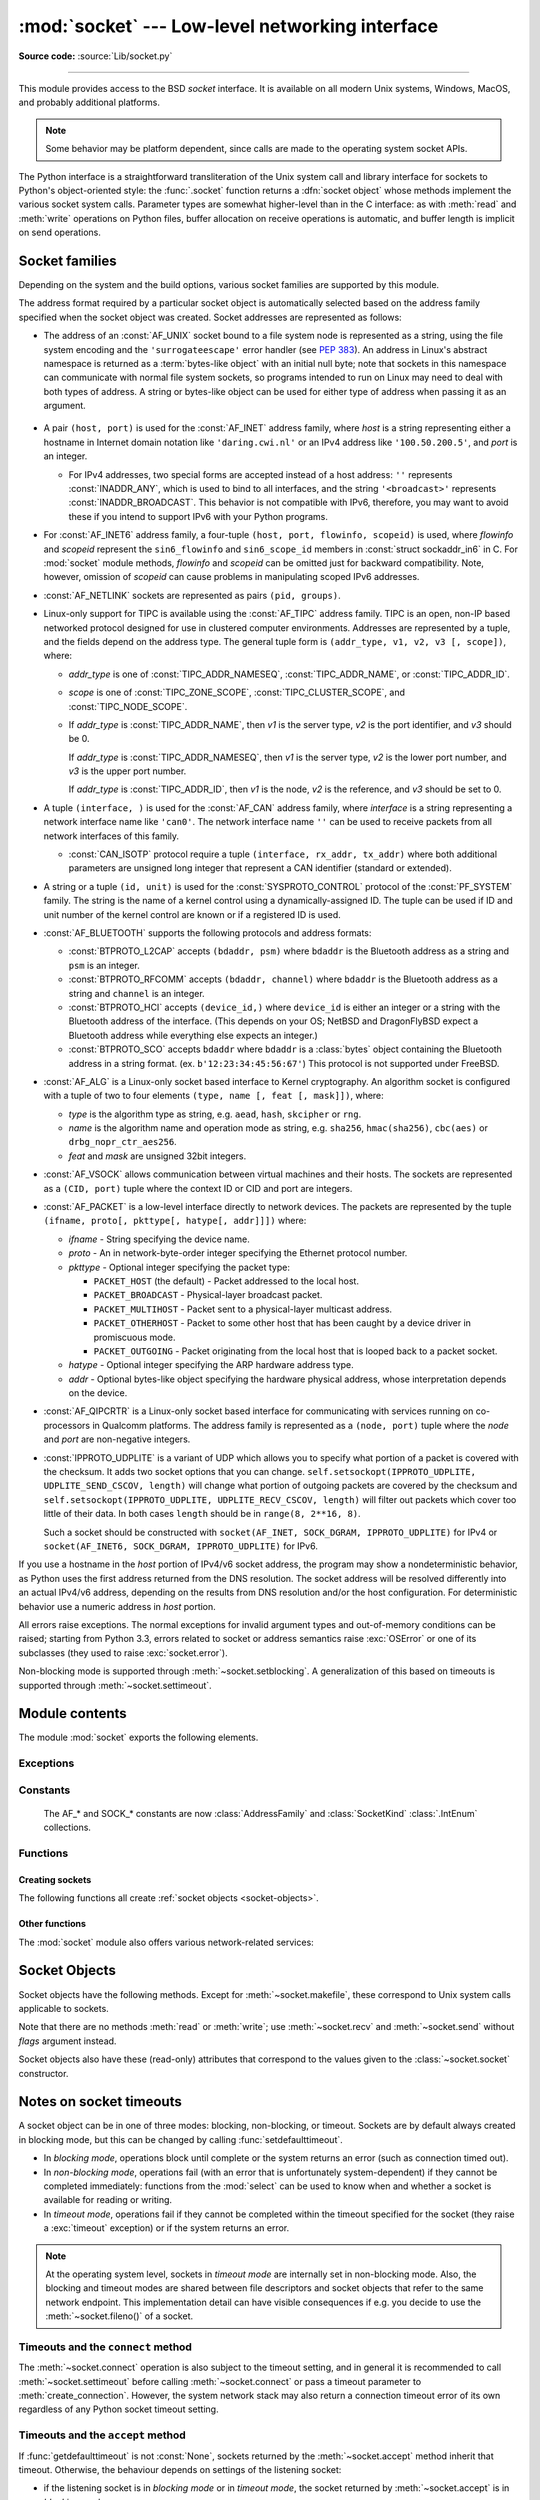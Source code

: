 :mod:`socket` --- Low-level networking interface
================================================

.. module:: socket
   :synopsis: Low-level networking interface.

**Source code:** :source:`Lib/socket.py`

--------------

This module provides access to the BSD *socket* interface. It is available on
all modern Unix systems, Windows, MacOS, and probably additional platforms.

.. note::

   Some behavior may be platform dependent, since calls are made to the operating
   system socket APIs.

.. index:: object: socket

The Python interface is a straightforward transliteration of the Unix system
call and library interface for sockets to Python's object-oriented style: the
:func:`.socket` function returns a :dfn:`socket object` whose methods implement
the various socket system calls.  Parameter types are somewhat higher-level than
in the C interface: as with :meth:`read` and :meth:`write` operations on Python
files, buffer allocation on receive operations is automatic, and buffer length
is implicit on send operations.


.. seealso::

   Module :mod:`socketserver`
      Classes that simplify writing network servers.

   Module :mod:`ssl`
      A TLS/SSL wrapper for socket objects.


Socket families
---------------

Depending on the system and the build options, various socket families
are supported by this module.

The address format required by a particular socket object is automatically
selected based on the address family specified when the socket object was
created.  Socket addresses are represented as follows:

- The address of an :const:`AF_UNIX` socket bound to a file system node
  is represented as a string, using the file system encoding and the
  ``'surrogateescape'`` error handler (see :pep:`383`).  An address in
  Linux's abstract namespace is returned as a :term:`bytes-like object` with
  an initial null byte; note that sockets in this namespace can
  communicate with normal file system sockets, so programs intended to
  run on Linux may need to deal with both types of address.  A string or
  bytes-like object can be used for either type of address when
  passing it as an argument.

   .. versionchanged:: 3.3
      Previously, :const:`AF_UNIX` socket paths were assumed to use UTF-8
      encoding.

   .. versionchanged:: 3.5
      Writable :term:`bytes-like object` is now accepted.

.. _host_port:

- A pair ``(host, port)`` is used for the :const:`AF_INET` address family,
  where *host* is a string representing either a hostname in Internet domain
  notation like ``'daring.cwi.nl'`` or an IPv4 address like ``'100.50.200.5'``,
  and *port* is an integer.

  - For IPv4 addresses, two special forms are accepted instead of a host
    address: ``''`` represents :const:`INADDR_ANY`, which is used to bind to all
    interfaces, and the string ``'<broadcast>'`` represents
    :const:`INADDR_BROADCAST`.  This behavior is not compatible with IPv6,
    therefore, you may want to avoid these if you intend to support IPv6 with your
    Python programs.

- For :const:`AF_INET6` address family, a four-tuple ``(host, port, flowinfo,
  scopeid)`` is used, where *flowinfo* and *scopeid* represent the ``sin6_flowinfo``
  and ``sin6_scope_id`` members in :const:`struct sockaddr_in6` in C.  For
  :mod:`socket` module methods, *flowinfo* and *scopeid* can be omitted just for
  backward compatibility.  Note, however, omission of *scopeid* can cause problems
  in manipulating scoped IPv6 addresses.

  .. versionchanged:: 3.7
     For multicast addresses (with *scopeid* meaningful) *address* may not contain
     ``%scope`` (or ``zone id``) part. This information is superfluous and may
     be safely omitted (recommended).

- :const:`AF_NETLINK` sockets are represented as pairs ``(pid, groups)``.

- Linux-only support for TIPC is available using the :const:`AF_TIPC`
  address family.  TIPC is an open, non-IP based networked protocol designed
  for use in clustered computer environments.  Addresses are represented by a
  tuple, and the fields depend on the address type. The general tuple form is
  ``(addr_type, v1, v2, v3 [, scope])``, where:

  - *addr_type* is one of :const:`TIPC_ADDR_NAMESEQ`, :const:`TIPC_ADDR_NAME`,
    or :const:`TIPC_ADDR_ID`.
  - *scope* is one of :const:`TIPC_ZONE_SCOPE`, :const:`TIPC_CLUSTER_SCOPE`, and
    :const:`TIPC_NODE_SCOPE`.
  - If *addr_type* is :const:`TIPC_ADDR_NAME`, then *v1* is the server type, *v2* is
    the port identifier, and *v3* should be 0.

    If *addr_type* is :const:`TIPC_ADDR_NAMESEQ`, then *v1* is the server type, *v2*
    is the lower port number, and *v3* is the upper port number.

    If *addr_type* is :const:`TIPC_ADDR_ID`, then *v1* is the node, *v2* is the
    reference, and *v3* should be set to 0.

- A tuple ``(interface, )`` is used for the :const:`AF_CAN` address family,
  where *interface* is a string representing a network interface name like
  ``'can0'``. The network interface name ``''`` can be used to receive packets
  from all network interfaces of this family.

  - :const:`CAN_ISOTP` protocol require a tuple ``(interface, rx_addr, tx_addr)``
    where both additional parameters are unsigned long integer that represent a
    CAN identifier (standard or extended).

- A string or a tuple ``(id, unit)`` is used for the :const:`SYSPROTO_CONTROL`
  protocol of the :const:`PF_SYSTEM` family. The string is the name of a
  kernel control using a dynamically-assigned ID. The tuple can be used if ID
  and unit number of the kernel control are known or if a registered ID is
  used.

  .. versionadded:: 3.3

- :const:`AF_BLUETOOTH` supports the following protocols and address
  formats:

  - :const:`BTPROTO_L2CAP` accepts ``(bdaddr, psm)`` where ``bdaddr`` is
    the Bluetooth address as a string and ``psm`` is an integer.

  - :const:`BTPROTO_RFCOMM` accepts ``(bdaddr, channel)`` where ``bdaddr``
    is the Bluetooth address as a string and ``channel`` is an integer.

  - :const:`BTPROTO_HCI` accepts ``(device_id,)`` where ``device_id`` is
    either an integer or a string with the Bluetooth address of the
    interface. (This depends on your OS; NetBSD and DragonFlyBSD expect
    a Bluetooth address while everything else expects an integer.)

    .. versionchanged:: 3.2
       NetBSD and DragonFlyBSD support added.

  - :const:`BTPROTO_SCO` accepts ``bdaddr`` where ``bdaddr`` is a
    :class:`bytes` object containing the Bluetooth address in a
    string format. (ex. ``b'12:23:34:45:56:67'``) This protocol is not
    supported under FreeBSD.

- :const:`AF_ALG` is a Linux-only socket based interface to Kernel
  cryptography. An algorithm socket is configured with a tuple of two to four
  elements ``(type, name [, feat [, mask]])``, where:

  - *type* is the algorithm type as string, e.g. ``aead``, ``hash``,
    ``skcipher`` or ``rng``.

  - *name* is the algorithm name and operation mode as string, e.g.
    ``sha256``, ``hmac(sha256)``, ``cbc(aes)`` or ``drbg_nopr_ctr_aes256``.

  - *feat* and *mask* are unsigned 32bit integers.

  .. availability:: Linux 2.6.38, some algorithm types require more recent Kernels.

  .. versionadded:: 3.6

- :const:`AF_VSOCK` allows communication between virtual machines and
  their hosts. The sockets are represented as a ``(CID, port)`` tuple
  where the context ID or CID and port are integers.

  .. availability:: Linux >= 4.8 QEMU >= 2.8 ESX >= 4.0 ESX Workstation >= 6.5.

  .. versionadded:: 3.7

- :const:`AF_PACKET` is a low-level interface directly to network devices.
  The packets are represented by the tuple
  ``(ifname, proto[, pkttype[, hatype[, addr]]])`` where:

  - *ifname* - String specifying the device name.
  - *proto* - An in network-byte-order integer specifying the Ethernet
    protocol number.
  - *pkttype* - Optional integer specifying the packet type:

    - ``PACKET_HOST`` (the default) - Packet addressed to the local host.
    - ``PACKET_BROADCAST`` - Physical-layer broadcast packet.
    - ``PACKET_MULTIHOST`` - Packet sent to a physical-layer multicast address.
    - ``PACKET_OTHERHOST`` - Packet to some other host that has been caught by
      a device driver in promiscuous mode.
    - ``PACKET_OUTGOING`` - Packet originating from the local host that is
      looped back to a packet socket.
  - *hatype* - Optional integer specifying the ARP hardware address type.
  - *addr* - Optional bytes-like object specifying the hardware physical
    address, whose interpretation depends on the device.

- :const:`AF_QIPCRTR` is a Linux-only socket based interface for communicating
  with services running on co-processors in Qualcomm platforms. The address
  family is represented as a ``(node, port)`` tuple where the *node* and *port*
  are non-negative integers.

  .. versionadded:: 3.8

- :const:`IPPROTO_UDPLITE` is a variant of UDP which allows you to specify
  what portion of a packet is covered with the checksum. It adds two socket
  options that you can change.
  ``self.setsockopt(IPPROTO_UDPLITE, UDPLITE_SEND_CSCOV, length)`` will
  change what portion of outgoing packets are covered by the checksum and
  ``self.setsockopt(IPPROTO_UDPLITE, UDPLITE_RECV_CSCOV, length)`` will
  filter out packets which cover too little of their data. In both cases
  ``length`` should be in ``range(8, 2**16, 8)``.

  Such a socket should be constructed with
  ``socket(AF_INET, SOCK_DGRAM, IPPROTO_UDPLITE)`` for IPv4 or
  ``socket(AF_INET6, SOCK_DGRAM, IPPROTO_UDPLITE)`` for IPv6.

  .. availability:: Linux >= 2.6.20, FreeBSD >= 10.1-RELEASE

  .. versionadded:: 3.9

If you use a hostname in the *host* portion of IPv4/v6 socket address, the
program may show a nondeterministic behavior, as Python uses the first address
returned from the DNS resolution.  The socket address will be resolved
differently into an actual IPv4/v6 address, depending on the results from DNS
resolution and/or the host configuration.  For deterministic behavior use a
numeric address in *host* portion.

All errors raise exceptions.  The normal exceptions for invalid argument types
and out-of-memory conditions can be raised; starting from Python 3.3, errors
related to socket or address semantics raise :exc:`OSError` or one of its
subclasses (they used to raise :exc:`socket.error`).

Non-blocking mode is supported through :meth:`~socket.setblocking`.  A
generalization of this based on timeouts is supported through
:meth:`~socket.settimeout`.


Module contents
---------------

The module :mod:`socket` exports the following elements.


Exceptions
^^^^^^^^^^

.. exception:: error

   A deprecated alias of :exc:`OSError`.

   .. versionchanged:: 3.3
      Following :pep:`3151`, this class was made an alias of :exc:`OSError`.


.. exception:: herror

   A subclass of :exc:`OSError`, this exception is raised for
   address-related errors, i.e. for functions that use *h_errno* in the POSIX
   C API, including :func:`gethostbyname_ex` and :func:`gethostbyaddr`.
   The accompanying value is a pair ``(h_errno, string)`` representing an
   error returned by a library call.  *h_errno* is a numeric value, while
   *string* represents the description of *h_errno*, as returned by the
   :c:func:`hstrerror` C function.

   .. versionchanged:: 3.3
      This class was made a subclass of :exc:`OSError`.

.. exception:: gaierror

   A subclass of :exc:`OSError`, this exception is raised for
   address-related errors by :func:`getaddrinfo` and :func:`getnameinfo`.
   The accompanying value is a pair ``(error, string)`` representing an error
   returned by a library call.  *string* represents the description of
   *error*, as returned by the :c:func:`gai_strerror` C function.  The
   numeric *error* value will match one of the :const:`EAI_\*` constants
   defined in this module.

   .. versionchanged:: 3.3
      This class was made a subclass of :exc:`OSError`.

.. exception:: timeout

   A subclass of :exc:`OSError`, this exception is raised when a timeout
   occurs on a socket which has had timeouts enabled via a prior call to
   :meth:`~socket.settimeout` (or implicitly through
   :func:`~socket.setdefaulttimeout`).  The accompanying value is a string
   whose value is currently always "timed out".

   .. versionchanged:: 3.3
      This class was made a subclass of :exc:`OSError`.


Constants
^^^^^^^^^

   The AF_* and SOCK_* constants are now :class:`AddressFamily` and
   :class:`SocketKind` :class:`.IntEnum` collections.

   .. versionadded:: 3.4

.. data:: AF_UNIX
          AF_INET
          AF_INET6

   These constants represent the address (and protocol) families, used for the
   first argument to :func:`.socket`.  If the :const:`AF_UNIX` constant is not
   defined then this protocol is unsupported.  More constants may be available
   depending on the system.


.. data:: SOCK_STREAM
          SOCK_DGRAM
          SOCK_RAW
          SOCK_RDM
          SOCK_SEQPACKET

   These constants represent the socket types, used for the second argument to
   :func:`.socket`.  More constants may be available depending on the system.
   (Only :const:`SOCK_STREAM` and :const:`SOCK_DGRAM` appear to be generally
   useful.)

.. data:: SOCK_CLOEXEC
          SOCK_NONBLOCK

   These two constants, if defined, can be combined with the socket types and
   allow you to set some flags atomically (thus avoiding possible race
   conditions and the need for separate calls).

   .. seealso::

      `Secure File Descriptor Handling <http://udrepper.livejournal.com/20407.html>`_
      for a more thorough explanation.

   .. availability:: Linux >= 2.6.27.

   .. versionadded:: 3.2

.. data:: SO_*
          SOMAXCONN
          MSG_*
          SOL_*
          SCM_*
          IPPROTO_*
          IPPORT_*
          INADDR_*
          IP_*
          IPV6_*
          EAI_*
          AI_*
          NI_*
          TCP_*

   Many constants of these forms, documented in the Unix documentation on sockets
   and/or the IP protocol, are also defined in the socket module. They are
   generally used in arguments to the :meth:`setsockopt` and :meth:`getsockopt`
   methods of socket objects.  In most cases, only those symbols that are defined
   in the Unix header files are defined; for a few symbols, default values are
   provided.

   .. versionchanged:: 3.6
      ``SO_DOMAIN``, ``SO_PROTOCOL``, ``SO_PEERSEC``, ``SO_PASSSEC``,
      ``TCP_USER_TIMEOUT``, ``TCP_CONGESTION`` were added.

   .. versionchanged:: 3.6.5
      On Windows, ``TCP_FASTOPEN``, ``TCP_KEEPCNT`` appear if run-time Windows
      supports.

   .. versionchanged:: 3.7
      ``TCP_NOTSENT_LOWAT`` was added.

      On Windows, ``TCP_KEEPIDLE``, ``TCP_KEEPINTVL`` appear if run-time Windows
      supports.

.. data:: AF_CAN
          PF_CAN
          SOL_CAN_*
          CAN_*

   Many constants of these forms, documented in the Linux documentation, are
   also defined in the socket module.

   .. availability:: Linux >= 2.6.25.

   .. versionadded:: 3.3

.. data:: CAN_BCM
          CAN_BCM_*

   CAN_BCM, in the CAN protocol family, is the broadcast manager (BCM) protocol.
   Broadcast manager constants, documented in the Linux documentation, are also
   defined in the socket module.

   .. availability:: Linux >= 2.6.25.

   .. note::
      The :data:`CAN_BCM_CAN_FD_FRAME` flag is only available on Linux >= 4.8.

   .. versionadded:: 3.4

.. data:: CAN_RAW_FD_FRAMES

   Enables CAN FD support in a CAN_RAW socket. This is disabled by default.
   This allows your application to send both CAN and CAN FD frames; however,
   you must accept both CAN and CAN FD frames when reading from the socket.

   This constant is documented in the Linux documentation.

   .. availability:: Linux >= 3.6.

   .. versionadded:: 3.5

.. data:: CAN_ISOTP

   CAN_ISOTP, in the CAN protocol family, is the ISO-TP (ISO 15765-2) protocol.
   ISO-TP constants, documented in the Linux documentation.

   .. availability:: Linux >= 2.6.25.

   .. versionadded:: 3.7


.. data:: AF_PACKET
          PF_PACKET
          PACKET_*

   Many constants of these forms, documented in the Linux documentation, are
   also defined in the socket module.

   .. availability:: Linux >= 2.2.


.. data:: AF_RDS
          PF_RDS
          SOL_RDS
          RDS_*

   Many constants of these forms, documented in the Linux documentation, are
   also defined in the socket module.

   .. availability:: Linux >= 2.6.30.

   .. versionadded:: 3.3


.. data:: SIO_RCVALL
          SIO_KEEPALIVE_VALS
          SIO_LOOPBACK_FAST_PATH
          RCVALL_*

   Constants for Windows' WSAIoctl(). The constants are used as arguments to the
   :meth:`~socket.socket.ioctl` method of socket objects.

   .. versionchanged:: 3.6
      ``SIO_LOOPBACK_FAST_PATH`` was added.


.. data:: TIPC_*

   TIPC related constants, matching the ones exported by the C socket API. See
   the TIPC documentation for more information.

.. data:: AF_ALG
          SOL_ALG
          ALG_*

   Constants for Linux Kernel cryptography.

   .. availability:: Linux >= 2.6.38.

   .. versionadded:: 3.6


.. data:: AF_VSOCK
          IOCTL_VM_SOCKETS_GET_LOCAL_CID
          VMADDR*
          SO_VM*

   Constants for Linux host/guest communication.

   .. availability:: Linux >= 4.8.

   .. versionadded:: 3.7

.. data:: AF_LINK

  .. availability:: BSD, OSX.

  .. versionadded:: 3.4

.. data:: has_ipv6

   This constant contains a boolean value which indicates if IPv6 is supported on
   this platform.

.. data:: BDADDR_ANY
          BDADDR_LOCAL

   These are string constants containing Bluetooth addresses with special
   meanings. For example, :const:`BDADDR_ANY` can be used to indicate
   any address when specifying the binding socket with
   :const:`BTPROTO_RFCOMM`.

.. data:: HCI_FILTER
          HCI_TIME_STAMP
          HCI_DATA_DIR

   For use with :const:`BTPROTO_HCI`. :const:`HCI_FILTER` is not
   available for NetBSD or DragonFlyBSD. :const:`HCI_TIME_STAMP` and
   :const:`HCI_DATA_DIR` are not available for FreeBSD, NetBSD, or
   DragonFlyBSD.

.. data:: AF_QIPCRTR

   Constant for Qualcomm's IPC router protocol, used to communicate with
   service providing remote processors.

   .. availability:: Linux >= 4.7.

Functions
^^^^^^^^^

Creating sockets
''''''''''''''''

The following functions all create :ref:`socket objects <socket-objects>`.


.. function:: socket(family=AF_INET, type=SOCK_STREAM, proto=0, fileno=None)

   Create a new socket using the given address family, socket type and protocol
   number.  The address family should be :const:`AF_INET` (the default),
   :const:`AF_INET6`, :const:`AF_UNIX`, :const:`AF_CAN`, :const:`AF_PACKET`,
   or :const:`AF_RDS`. The socket type should be :const:`SOCK_STREAM` (the
   default), :const:`SOCK_DGRAM`, :const:`SOCK_RAW` or perhaps one of the other
   ``SOCK_`` constants. The protocol number is usually zero and may be omitted
   or in the case where the address family is :const:`AF_CAN` the protocol
   should be one of :const:`CAN_RAW`, :const:`CAN_BCM` or :const:`CAN_ISOTP`.

   If *fileno* is specified, the values for *family*, *type*, and *proto* are
   auto-detected from the specified file descriptor.  Auto-detection can be
   overruled by calling the function with explicit *family*, *type*, or *proto*
   arguments.  This only affects how Python represents e.g. the return value
   of :meth:`socket.getpeername` but not the actual OS resource.  Unlike
   :func:`socket.fromfd`, *fileno* will return the same socket and not a
   duplicate. This may help close a detached socket using
   :meth:`socket.close()`.

   The newly created socket is :ref:`non-inheritable <fd_inheritance>`.

   .. audit-event:: socket.__new__ self,family,type,protocol socket.socket

   .. versionchanged:: 3.3
      The AF_CAN family was added.
      The AF_RDS family was added.

   .. versionchanged:: 3.4
       The CAN_BCM protocol was added.

   .. versionchanged:: 3.4
      The returned socket is now non-inheritable.

   .. versionchanged:: 3.7
       The CAN_ISOTP protocol was added.

   .. versionchanged:: 3.7
      When :const:`SOCK_NONBLOCK` or :const:`SOCK_CLOEXEC`
      bit flags are applied to *type* they are cleared, and
      :attr:`socket.type` will not reflect them.  They are still passed
      to the underlying system `socket()` call.  Therefore::

          sock = socket.socket(
              socket.AF_INET,
              socket.SOCK_STREAM | socket.SOCK_NONBLOCK)

      will still create a non-blocking socket on OSes that support
      ``SOCK_NONBLOCK``, but ``sock.type`` will be set to
      ``socket.SOCK_STREAM``.

.. function:: socketpair([family[, type[, proto]]])

   Build a pair of connected socket objects using the given address family, socket
   type, and protocol number.  Address family, socket type, and protocol number are
   as for the :func:`.socket` function above. The default family is :const:`AF_UNIX`
   if defined on the platform; otherwise, the default is :const:`AF_INET`.

   The newly created sockets are :ref:`non-inheritable <fd_inheritance>`.

   .. versionchanged:: 3.2
      The returned socket objects now support the whole socket API, rather
      than a subset.

   .. versionchanged:: 3.4
      The returned sockets are now non-inheritable.

   .. versionchanged:: 3.5
      Windows support added.


.. function:: create_connection(address[, timeout[, source_address]])

   Connect to a TCP service listening on the Internet *address* (a 2-tuple
   ``(host, port)``), and return the socket object.  This is a higher-level
   function than :meth:`socket.connect`: if *host* is a non-numeric hostname,
   it will try to resolve it for both :data:`AF_INET` and :data:`AF_INET6`,
   and then try to connect to all possible addresses in turn until a
   connection succeeds.  This makes it easy to write clients that are
   compatible to both IPv4 and IPv6.

   Passing the optional *timeout* parameter will set the timeout on the
   socket instance before attempting to connect.  If no *timeout* is
   supplied, the global default timeout setting returned by
   :func:`getdefaulttimeout` is used.

   If supplied, *source_address* must be a 2-tuple ``(host, port)`` for the
   socket to bind to as its source address before connecting.  If host or port
   are '' or 0 respectively the OS default behavior will be used.

   .. versionchanged:: 3.2
      *source_address* was added.

.. function:: create_server(address, *, family=AF_INET, backlog=None, reuse_port=False, dualstack_ipv6=False)

   Convenience function which creates a TCP socket bound to *address* (a 2-tuple
   ``(host, port)``) and return the socket object.

   *family* should be either :data:`AF_INET` or :data:`AF_INET6`.
   *backlog* is the queue size passed to :meth:`socket.listen`; when ``0``
   a default reasonable value is chosen.
   *reuse_port* dictates whether to set the :data:`SO_REUSEPORT` socket option.

   If *dualstack_ipv6* is true and the platform supports it the socket will
   be able to accept both IPv4 and IPv6 connections, else it will raise
   :exc:`ValueError`. Most POSIX platforms and Windows are supposed to support
   this functionality.
   When this functionality is enabled the address returned by
   :meth:`socket.getpeername` when an IPv4 connection occurs will be an IPv6
   address represented as an IPv4-mapped IPv6 address.
   If *dualstack_ipv6* is false it will explicitly disable this functionality
   on platforms that enable it by default (e.g. Linux).
   This parameter can be used in conjunction with :func:`has_dualstack_ipv6`:

   ::

     import socket

     addr = ("", 8080)  # all interfaces, port 8080
     if socket.has_dualstack_ipv6():
         s = socket.create_server(addr, family=socket.AF_INET6, dualstack_ipv6=True)
     else:
         s = socket.create_server(addr)

   .. note::
    On POSIX platforms the :data:`SO_REUSEADDR` socket option is set in order to
    immediately reuse previous sockets which were bound on the same *address*
    and remained in TIME_WAIT state.

   .. versionadded:: 3.8

.. function:: has_dualstack_ipv6()

   Return ``True`` if the platform supports creating a TCP socket which can
   handle both IPv4 and IPv6 connections.

   .. versionadded:: 3.8

.. function:: fromfd(fd, family, type, proto=0)

   Duplicate the file descriptor *fd* (an integer as returned by a file object's
   :meth:`fileno` method) and build a socket object from the result.  Address
   family, socket type and protocol number are as for the :func:`.socket` function
   above. The file descriptor should refer to a socket, but this is not checked ---
   subsequent operations on the object may fail if the file descriptor is invalid.
   This function is rarely needed, but can be used to get or set socket options on
   a socket passed to a program as standard input or output (such as a server
   started by the Unix inet daemon).  The socket is assumed to be in blocking mode.

   The newly created socket is :ref:`non-inheritable <fd_inheritance>`.

   .. versionchanged:: 3.4
      The returned socket is now non-inheritable.


.. function:: fromshare(data)

   Instantiate a socket from data obtained from the :meth:`socket.share`
   method.  The socket is assumed to be in blocking mode.

   .. availability:: Windows.

   .. versionadded:: 3.3


.. data:: SocketType

   This is a Python type object that represents the socket object type. It is the
   same as ``type(socket(...))``.


Other functions
'''''''''''''''

The :mod:`socket` module also offers various network-related services:


.. function:: close(fd)

   Close a socket file descriptor. This is like :func:`os.close`, but for
   sockets. On some platforms (most noticeable Windows) :func:`os.close`
   does not work for socket file descriptors.

   .. versionadded:: 3.7

.. function:: getaddrinfo(host, port, family=0, type=0, proto=0, flags=0)

   Translate the *host*/*port* argument into a sequence of 5-tuples that contain
   all the necessary arguments for creating a socket connected to that service.
   *host* is a domain name, a string representation of an IPv4/v6 address
   or ``None``. *port* is a string service name such as ``'http'``, a numeric
   port number or ``None``.  By passing ``None`` as the value of *host*
   and *port*, you can pass ``NULL`` to the underlying C API.

   The *family*, *type* and *proto* arguments can be optionally specified
   in order to narrow the list of addresses returned.  Passing zero as a
   value for each of these arguments selects the full range of results.
   The *flags* argument can be one or several of the ``AI_*`` constants,
   and will influence how results are computed and returned.
   For example, :const:`AI_NUMERICHOST` will disable domain name resolution
   and will raise an error if *host* is a domain name.

   The function returns a list of 5-tuples with the following structure:

   ``(family, type, proto, canonname, sockaddr)``

   In these tuples, *family*, *type*, *proto* are all integers and are
   meant to be passed to the :func:`.socket` function.  *canonname* will be
   a string representing the canonical name of the *host* if
   :const:`AI_CANONNAME` is part of the *flags* argument; else *canonname*
   will be empty.  *sockaddr* is a tuple describing a socket address, whose
   format depends on the returned *family* (a ``(address, port)`` 2-tuple for
   :const:`AF_INET`, a ``(address, port, flow info, scope id)`` 4-tuple for
   :const:`AF_INET6`), and is meant to be passed to the :meth:`socket.connect`
   method.

   .. audit-event:: socket.getaddrinfo host,port,family,type,protocol socket.getaddrinfo

   The following example fetches address information for a hypothetical TCP
   connection to ``example.org`` on port 80 (results may differ on your
   system if IPv6 isn't enabled)::

      >>> socket.getaddrinfo("example.org", 80, proto=socket.IPPROTO_TCP)
      [(<AddressFamily.AF_INET6: 10>, <SocketType.SOCK_STREAM: 1>,
       6, '', ('2606:2800:220:1:248:1893:25c8:1946', 80, 0, 0)),
       (<AddressFamily.AF_INET: 2>, <SocketType.SOCK_STREAM: 1>,
       6, '', ('93.184.216.34', 80))]

   .. versionchanged:: 3.2
      parameters can now be passed using keyword arguments.

   .. versionchanged:: 3.7
      for IPv6 multicast addresses, string representing an address will not
      contain ``%scope`` part.

.. function:: getfqdn([name])

   Return a fully qualified domain name for *name*. If *name* is omitted or empty,
   it is interpreted as the local host.  To find the fully qualified name, the
   hostname returned by :func:`gethostbyaddr` is checked, followed by aliases for the
   host, if available.  The first name which includes a period is selected.  In
   case no fully qualified domain name is available, the hostname as returned by
   :func:`gethostname` is returned.


.. function:: gethostbyname(hostname)

   Translate a host name to IPv4 address format.  The IPv4 address is returned as a
   string, such as  ``'100.50.200.5'``.  If the host name is an IPv4 address itself
   it is returned unchanged.  See :func:`gethostbyname_ex` for a more complete
   interface. :func:`gethostbyname` does not support IPv6 name resolution, and
   :func:`getaddrinfo` should be used instead for IPv4/v6 dual stack support.

   .. audit-event:: socket.gethostbyname hostname socket.gethostbyname


.. function:: gethostbyname_ex(hostname)

   Translate a host name to IPv4 address format, extended interface. Return a
   triple ``(hostname, aliaslist, ipaddrlist)`` where *hostname* is the primary
   host name responding to the given *ip_address*, *aliaslist* is a (possibly
   empty) list of alternative host names for the same address, and *ipaddrlist* is
   a list of IPv4 addresses for the same interface on the same host (often but not
   always a single address). :func:`gethostbyname_ex` does not support IPv6 name
   resolution, and :func:`getaddrinfo` should be used instead for IPv4/v6 dual
   stack support.

   .. audit-event:: socket.gethostbyname hostname socket.gethostbyname_ex


.. function:: gethostname()

   Return a string containing the hostname of the machine where  the Python
   interpreter is currently executing.

   .. audit-event:: socket.gethostname "" socket.gethostname

   Note: :func:`gethostname` doesn't always return the fully qualified domain
   name; use :func:`getfqdn` for that.


.. function:: gethostbyaddr(ip_address)

   Return a triple ``(hostname, aliaslist, ipaddrlist)`` where *hostname* is the
   primary host name responding to the given *ip_address*, *aliaslist* is a
   (possibly empty) list of alternative host names for the same address, and
   *ipaddrlist* is a list of IPv4/v6 addresses for the same interface on the same
   host (most likely containing only a single address). To find the fully qualified
   domain name, use the function :func:`getfqdn`. :func:`gethostbyaddr` supports
   both IPv4 and IPv6.

   .. audit-event:: socket.gethostbyaddr ip_address socket.gethostbyaddr


.. function:: getnameinfo(sockaddr, flags)

   Translate a socket address *sockaddr* into a 2-tuple ``(host, port)``. Depending
   on the settings of *flags*, the result can contain a fully-qualified domain name
   or numeric address representation in *host*.  Similarly, *port* can contain a
   string port name or a numeric port number.

   For IPv6 addresses, ``%scope`` is appended to the host part if *sockaddr*
   contains meaningful *scopeid*. Usually this happens for multicast addresses.

   For more information about *flags* you can consult :manpage:`getnameinfo(3)`.

   .. audit-event:: socket.getnameinfo sockaddr socket.getnameinfo

.. function:: getprotobyname(protocolname)

   Translate an Internet protocol name (for example, ``'icmp'``) to a constant
   suitable for passing as the (optional) third argument to the :func:`.socket`
   function.  This is usually only needed for sockets opened in "raw" mode
   (:const:`SOCK_RAW`); for the normal socket modes, the correct protocol is chosen
   automatically if the protocol is omitted or zero.


.. function:: getservbyname(servicename[, protocolname])

   Translate an Internet service name and protocol name to a port number for that
   service.  The optional protocol name, if given, should be ``'tcp'`` or
   ``'udp'``, otherwise any protocol will match.

   .. audit-event:: socket.getservbyname servicename,protocolname socket.getservbyname


.. function:: getservbyport(port[, protocolname])

   Translate an Internet port number and protocol name to a service name for that
   service.  The optional protocol name, if given, should be ``'tcp'`` or
   ``'udp'``, otherwise any protocol will match.

   .. audit-event:: socket.getservbyport port,protocolname socket.getservbyport


.. function:: ntohl(x)

   Convert 32-bit positive integers from network to host byte order.  On machines
   where the host byte order is the same as network byte order, this is a no-op;
   otherwise, it performs a 4-byte swap operation.


.. function:: ntohs(x)

   Convert 16-bit positive integers from network to host byte order.  On machines
   where the host byte order is the same as network byte order, this is a no-op;
   otherwise, it performs a 2-byte swap operation.

   .. deprecated:: 3.7
      In case *x* does not fit in 16-bit unsigned integer, but does fit in a
      positive C int, it is silently truncated to 16-bit unsigned integer.
      This silent truncation feature is deprecated, and will raise an
      exception in future versions of Python.


.. function:: htonl(x)

   Convert 32-bit positive integers from host to network byte order.  On machines
   where the host byte order is the same as network byte order, this is a no-op;
   otherwise, it performs a 4-byte swap operation.


.. function:: htons(x)

   Convert 16-bit positive integers from host to network byte order.  On machines
   where the host byte order is the same as network byte order, this is a no-op;
   otherwise, it performs a 2-byte swap operation.

   .. deprecated:: 3.7
      In case *x* does not fit in 16-bit unsigned integer, but does fit in a
      positive C int, it is silently truncated to 16-bit unsigned integer.
      This silent truncation feature is deprecated, and will raise an
      exception in future versions of Python.


.. function:: inet_aton(ip_string)

   Convert an IPv4 address from dotted-quad string format (for example,
   '123.45.67.89') to 32-bit packed binary format, as a bytes object four characters in
   length.  This is useful when conversing with a program that uses the standard C
   library and needs objects of type :c:type:`struct in_addr`, which is the C type
   for the 32-bit packed binary this function returns.

   :func:`inet_aton` also accepts strings with less than three dots; see the
   Unix manual page :manpage:`inet(3)` for details.

   If the IPv4 address string passed to this function is invalid,
   :exc:`OSError` will be raised. Note that exactly what is valid depends on
   the underlying C implementation of :c:func:`inet_aton`.

   :func:`inet_aton` does not support IPv6, and :func:`inet_pton` should be used
   instead for IPv4/v6 dual stack support.


.. function:: inet_ntoa(packed_ip)

   Convert a 32-bit packed IPv4 address (a :term:`bytes-like object` four
   bytes in length) to its standard dotted-quad string representation (for example,
   '123.45.67.89').  This is useful when conversing with a program that uses the
   standard C library and needs objects of type :c:type:`struct in_addr`, which
   is the C type for the 32-bit packed binary data this function takes as an
   argument.

   If the byte sequence passed to this function is not exactly 4 bytes in
   length, :exc:`OSError` will be raised. :func:`inet_ntoa` does not
   support IPv6, and :func:`inet_ntop` should be used instead for IPv4/v6 dual
   stack support.

   .. versionchanged:: 3.5
      Writable :term:`bytes-like object` is now accepted.


.. function:: inet_pton(address_family, ip_string)

   Convert an IP address from its family-specific string format to a packed,
   binary format. :func:`inet_pton` is useful when a library or network protocol
   calls for an object of type :c:type:`struct in_addr` (similar to
   :func:`inet_aton`) or :c:type:`struct in6_addr`.

   Supported values for *address_family* are currently :const:`AF_INET` and
   :const:`AF_INET6`. If the IP address string *ip_string* is invalid,
   :exc:`OSError` will be raised. Note that exactly what is valid depends on
   both the value of *address_family* and the underlying implementation of
   :c:func:`inet_pton`.

   .. availability:: Unix (maybe not all platforms), Windows.

   .. versionchanged:: 3.4
      Windows support added


.. function:: inet_ntop(address_family, packed_ip)

   Convert a packed IP address (a :term:`bytes-like object` of some number of
   bytes) to its standard, family-specific string representation (for
   example, ``'7.10.0.5'`` or ``'5aef:2b::8'``).
   :func:`inet_ntop` is useful when a library or network protocol returns an
   object of type :c:type:`struct in_addr` (similar to :func:`inet_ntoa`) or
   :c:type:`struct in6_addr`.

   Supported values for *address_family* are currently :const:`AF_INET` and
   :const:`AF_INET6`. If the bytes object *packed_ip* is not the correct
   length for the specified address family, :exc:`ValueError` will be raised.
   :exc:`OSError` is raised for errors from the call to :func:`inet_ntop`.

   .. availability:: Unix (maybe not all platforms), Windows.

   .. versionchanged:: 3.4
      Windows support added

   .. versionchanged:: 3.5
      Writable :term:`bytes-like object` is now accepted.


..
   XXX: Are sendmsg(), recvmsg() and CMSG_*() available on any
   non-Unix platforms?  The old (obsolete?) 4.2BSD form of the
   interface, in which struct msghdr has no msg_control or
   msg_controllen members, is not currently supported.

.. function:: CMSG_LEN(length)

   Return the total length, without trailing padding, of an ancillary
   data item with associated data of the given *length*.  This value
   can often be used as the buffer size for :meth:`~socket.recvmsg` to
   receive a single item of ancillary data, but :rfc:`3542` requires
   portable applications to use :func:`CMSG_SPACE` and thus include
   space for padding, even when the item will be the last in the
   buffer.  Raises :exc:`OverflowError` if *length* is outside the
   permissible range of values.

   .. availability:: most Unix platforms, possibly others.

   .. versionadded:: 3.3


.. function:: CMSG_SPACE(length)

   Return the buffer size needed for :meth:`~socket.recvmsg` to
   receive an ancillary data item with associated data of the given
   *length*, along with any trailing padding.  The buffer space needed
   to receive multiple items is the sum of the :func:`CMSG_SPACE`
   values for their associated data lengths.  Raises
   :exc:`OverflowError` if *length* is outside the permissible range
   of values.

   Note that some systems might support ancillary data without
   providing this function.  Also note that setting the buffer size
   using the results of this function may not precisely limit the
   amount of ancillary data that can be received, since additional
   data may be able to fit into the padding area.

   .. availability:: most Unix platforms, possibly others.

   .. versionadded:: 3.3


.. function:: getdefaulttimeout()

   Return the default timeout in seconds (float) for new socket objects. A value
   of ``None`` indicates that new socket objects have no timeout. When the socket
   module is first imported, the default is ``None``.


.. function:: setdefaulttimeout(timeout)

   Set the default timeout in seconds (float) for new socket objects.  When
   the socket module is first imported, the default is ``None``.  See
   :meth:`~socket.settimeout` for possible values and their respective
   meanings.


.. function:: sethostname(name)

   Set the machine's hostname to *name*.  This will raise an
   :exc:`OSError` if you don't have enough rights.

   .. audit-event:: socket.sethostname name socket.sethostname

   .. availability:: Unix.

   .. versionadded:: 3.3


.. function:: if_nameindex()

   Return a list of network interface information
   (index int, name string) tuples.
   :exc:`OSError` if the system call fails.

   .. availability:: Unix, Windows.

   .. versionadded:: 3.3

   .. versionchanged:: 3.8
      Windows support was added.


.. function:: if_nametoindex(if_name)

   Return a network interface index number corresponding to an
   interface name.
   :exc:`OSError` if no interface with the given name exists.

   .. availability:: Unix, Windows.

   .. versionadded:: 3.3

   .. versionchanged:: 3.8
      Windows support was added.


.. function:: if_indextoname(if_index)

   Return a network interface name corresponding to an
   interface index number.
   :exc:`OSError` if no interface with the given index exists.

   .. availability:: Unix, Windows.

   .. versionadded:: 3.3

   .. versionchanged:: 3.8
      Windows support was added.


.. _socket-objects:

Socket Objects
--------------

Socket objects have the following methods.  Except for
:meth:`~socket.makefile`, these correspond to Unix system calls applicable
to sockets.

.. versionchanged:: 3.2
   Support for the :term:`context manager` protocol was added.  Exiting the
   context manager is equivalent to calling :meth:`~socket.close`.


.. method:: socket.accept()

   Accept a connection. The socket must be bound to an address and listening for
   connections. The return value is a pair ``(conn, address)`` where *conn* is a
   *new* socket object usable to send and receive data on the connection, and
   *address* is the address bound to the socket on the other end of the connection.

   The newly created socket is :ref:`non-inheritable <fd_inheritance>`.

   .. versionchanged:: 3.4
      The socket is now non-inheritable.

   .. versionchanged:: 3.5
      If the system call is interrupted and the signal handler does not raise
      an exception, the method now retries the system call instead of raising
      an :exc:`InterruptedError` exception (see :pep:`475` for the rationale).


.. method:: socket.bind(address)

   Bind the socket to *address*.  The socket must not already be bound. (The format
   of *address* depends on the address family --- see above.)

   .. audit-event:: socket.bind self,address socket.socket.bind

.. method:: socket.close()

   Mark the socket closed.  The underlying system resource (e.g. a file
   descriptor) is also closed when all file objects from :meth:`makefile()`
   are closed.  Once that happens, all future operations on the socket
   object will fail. The remote end will receive no more data (after
   queued data is flushed).

   Sockets are automatically closed when they are garbage-collected, but
   it is recommended to :meth:`close` them explicitly, or to use a
   :keyword:`with` statement around them.

   .. versionchanged:: 3.6
      :exc:`OSError` is now raised if an error occurs when the underlying
      :c:func:`close` call is made.

   .. note::

      :meth:`close()` releases the resource associated with a connection but
      does not necessarily close the connection immediately.  If you want
      to close the connection in a timely fashion, call :meth:`shutdown()`
      before :meth:`close()`.


.. method:: socket.connect(address)

   Connect to a remote socket at *address*. (The format of *address* depends on the
   address family --- see above.)

   If the connection is interrupted by a signal, the method waits until the
   connection completes, or raise a :exc:`socket.timeout` on timeout, if the
   signal handler doesn't raise an exception and the socket is blocking or has
   a timeout. For non-blocking sockets, the method raises an
   :exc:`InterruptedError` exception if the connection is interrupted by a
   signal (or the exception raised by the signal handler).

   .. audit-event:: socket.connect self,address socket.socket.connect

   .. versionchanged:: 3.5
      The method now waits until the connection completes instead of raising an
      :exc:`InterruptedError` exception if the connection is interrupted by a
      signal, the signal handler doesn't raise an exception and the socket is
      blocking or has a timeout (see the :pep:`475` for the rationale).


.. method:: socket.connect_ex(address)

   Like ``connect(address)``, but return an error indicator instead of raising an
   exception for errors returned by the C-level :c:func:`connect` call (other
   problems, such as "host not found," can still raise exceptions).  The error
   indicator is ``0`` if the operation succeeded, otherwise the value of the
   :c:data:`errno` variable.  This is useful to support, for example, asynchronous
   connects.

   .. audit-event:: socket.connect self,address socket.socket.connect_ex

.. method:: socket.detach()

   Put the socket object into closed state without actually closing the
   underlying file descriptor.  The file descriptor is returned, and can
   be reused for other purposes.

   .. versionadded:: 3.2


.. method:: socket.dup()

   Duplicate the socket.

   The newly created socket is :ref:`non-inheritable <fd_inheritance>`.

   .. versionchanged:: 3.4
      The socket is now non-inheritable.


.. method:: socket.fileno()

   Return the socket's file descriptor (a small integer), or -1 on failure. This
   is useful with :func:`select.select`.

   Under Windows the small integer returned by this method cannot be used where a
   file descriptor can be used (such as :func:`os.fdopen`).  Unix does not have
   this limitation.

.. method:: socket.get_inheritable()

   Get the :ref:`inheritable flag <fd_inheritance>` of the socket's file
   descriptor or socket's handle: ``True`` if the socket can be inherited in
   child processes, ``False`` if it cannot.

   .. versionadded:: 3.4


.. method:: socket.getpeername()

   Return the remote address to which the socket is connected.  This is useful to
   find out the port number of a remote IPv4/v6 socket, for instance. (The format
   of the address returned depends on the address family --- see above.)  On some
   systems this function is not supported.


.. method:: socket.getsockname()

   Return the socket's own address.  This is useful to find out the port number of
   an IPv4/v6 socket, for instance. (The format of the address returned depends on
   the address family --- see above.)


.. method:: socket.getsockopt(level, optname[, buflen])

   Return the value of the given socket option (see the Unix man page
   :manpage:`getsockopt(2)`).  The needed symbolic constants (:const:`SO_\*` etc.)
   are defined in this module.  If *buflen* is absent, an integer option is assumed
   and its integer value is returned by the function.  If *buflen* is present, it
   specifies the maximum length of the buffer used to receive the option in, and
   this buffer is returned as a bytes object.  It is up to the caller to decode the
   contents of the buffer (see the optional built-in module :mod:`struct` for a way
   to decode C structures encoded as byte strings).


.. method:: socket.getblocking()

   Return ``True`` if socket is in blocking mode, ``False`` if in
   non-blocking.

   This is equivalent to checking ``socket.gettimeout() == 0``.

   .. versionadded:: 3.7


.. method:: socket.gettimeout()

   Return the timeout in seconds (float) associated with socket operations,
   or ``None`` if no timeout is set.  This reflects the last call to
   :meth:`setblocking` or :meth:`settimeout`.


.. method:: socket.ioctl(control, option)

   :platform: Windows

   The :meth:`ioctl` method is a limited interface to the WSAIoctl system
   interface.  Please refer to the `Win32 documentation
   <https://msdn.microsoft.com/en-us/library/ms741621%28VS.85%29.aspx>`_ for more
   information.

   On other platforms, the generic :func:`fcntl.fcntl` and :func:`fcntl.ioctl`
   functions may be used; they accept a socket object as their first argument.

   Currently only the following control codes are supported:
   ``SIO_RCVALL``, ``SIO_KEEPALIVE_VALS``, and ``SIO_LOOPBACK_FAST_PATH``.

   .. versionchanged:: 3.6
      ``SIO_LOOPBACK_FAST_PATH`` was added.

.. method:: socket.listen([backlog])

   Enable a server to accept connections.  If *backlog* is specified, it must
   be at least 0 (if it is lower, it is set to 0); it specifies the number of
   unaccepted connections that the system will allow before refusing new
   connections. If not specified, a default reasonable value is chosen.

   .. versionchanged:: 3.5
      The *backlog* parameter is now optional.

.. method:: socket.makefile(mode='r', buffering=None, *, encoding=None, \
                            errors=None, newline=None)

   .. index:: single: I/O control; buffering

   Return a :term:`file object` associated with the socket.  The exact returned
   type depends on the arguments given to :meth:`makefile`.  These arguments are
   interpreted the same way as by the built-in :func:`open` function, except
   the only supported *mode* values are ``'r'`` (default), ``'w'`` and ``'b'``.

   The socket must be in blocking mode; it can have a timeout, but the file
   object's internal buffer may end up in an inconsistent state if a timeout
   occurs.

   Closing the file object returned by :meth:`makefile` won't close the
   original socket unless all other file objects have been closed and
   :meth:`socket.close` has been called on the socket object.

   .. note::

      On Windows, the file-like object created by :meth:`makefile` cannot be
      used where a file object with a file descriptor is expected, such as the
      stream arguments of :meth:`subprocess.Popen`.


.. method:: socket.recv(bufsize[, flags])

   Receive data from the socket.  The return value is a bytes object representing the
   data received.  The maximum amount of data to be received at once is specified
   by *bufsize*.  See the Unix manual page :manpage:`recv(2)` for the meaning of
   the optional argument *flags*; it defaults to zero.

   .. note::

      For best match with hardware and network realities, the value of  *bufsize*
      should be a relatively small power of 2, for example, 4096.

   .. versionchanged:: 3.5
      If the system call is interrupted and the signal handler does not raise
      an exception, the method now retries the system call instead of raising
      an :exc:`InterruptedError` exception (see :pep:`475` for the rationale).


.. method:: socket.recvfrom(bufsize[, flags])

   Receive data from the socket.  The return value is a pair ``(bytes, address)``
   where *bytes* is a bytes object representing the data received and *address* is the
   address of the socket sending the data.  See the Unix manual page
   :manpage:`recv(2)` for the meaning of the optional argument *flags*; it defaults
   to zero. (The format of *address* depends on the address family --- see above.)

   .. versionchanged:: 3.5
      If the system call is interrupted and the signal handler does not raise
      an exception, the method now retries the system call instead of raising
      an :exc:`InterruptedError` exception (see :pep:`475` for the rationale).

   .. versionchanged:: 3.7
      For multicast IPv6 address, first item of *address* does not contain
      ``%scope`` part anymore. In order to get full IPv6 address use
      :func:`getnameinfo`.

.. method:: socket.recvmsg(bufsize[, ancbufsize[, flags]])

   Receive normal data (up to *bufsize* bytes) and ancillary data from
   the socket.  The *ancbufsize* argument sets the size in bytes of
   the internal buffer used to receive the ancillary data; it defaults
   to 0, meaning that no ancillary data will be received.  Appropriate
   buffer sizes for ancillary data can be calculated using
   :func:`CMSG_SPACE` or :func:`CMSG_LEN`, and items which do not fit
   into the buffer might be truncated or discarded.  The *flags*
   argument defaults to 0 and has the same meaning as for
   :meth:`recv`.

   The return value is a 4-tuple: ``(data, ancdata, msg_flags,
   address)``.  The *data* item is a :class:`bytes` object holding the
   non-ancillary data received.  The *ancdata* item is a list of zero
   or more tuples ``(cmsg_level, cmsg_type, cmsg_data)`` representing
   the ancillary data (control messages) received: *cmsg_level* and
   *cmsg_type* are integers specifying the protocol level and
   protocol-specific type respectively, and *cmsg_data* is a
   :class:`bytes` object holding the associated data.  The *msg_flags*
   item is the bitwise OR of various flags indicating conditions on
   the received message; see your system documentation for details.
   If the receiving socket is unconnected, *address* is the address of
   the sending socket, if available; otherwise, its value is
   unspecified.

   On some systems, :meth:`sendmsg` and :meth:`recvmsg` can be used to
   pass file descriptors between processes over an :const:`AF_UNIX`
   socket.  When this facility is used (it is often restricted to
   :const:`SOCK_STREAM` sockets), :meth:`recvmsg` will return, in its
   ancillary data, items of the form ``(socket.SOL_SOCKET,
   socket.SCM_RIGHTS, fds)``, where *fds* is a :class:`bytes` object
   representing the new file descriptors as a binary array of the
   native C :c:type:`int` type.  If :meth:`recvmsg` raises an
   exception after the system call returns, it will first attempt to
   close any file descriptors received via this mechanism.

   Some systems do not indicate the truncated length of ancillary data
   items which have been only partially received.  If an item appears
   to extend beyond the end of the buffer, :meth:`recvmsg` will issue
   a :exc:`RuntimeWarning`, and will return the part of it which is
   inside the buffer provided it has not been truncated before the
   start of its associated data.

   On systems which support the :const:`SCM_RIGHTS` mechanism, the
   following function will receive up to *maxfds* file descriptors,
   returning the message data and a list containing the descriptors
   (while ignoring unexpected conditions such as unrelated control
   messages being received).  See also :meth:`sendmsg`. ::

      import socket, array

      def recv_fds(sock, msglen, maxfds):
          fds = array.array("i")   # Array of ints
          msg, ancdata, flags, addr = sock.recvmsg(msglen, socket.CMSG_LEN(maxfds * fds.itemsize))
          for cmsg_level, cmsg_type, cmsg_data in ancdata:
              if (cmsg_level == socket.SOL_SOCKET and cmsg_type == socket.SCM_RIGHTS):
                  # Append data, ignoring any truncated integers at the end.
                  fds.fromstring(cmsg_data[:len(cmsg_data) - (len(cmsg_data) % fds.itemsize)])
          return msg, list(fds)

   .. availability:: most Unix platforms, possibly others.

   .. versionadded:: 3.3

   .. versionchanged:: 3.5
      If the system call is interrupted and the signal handler does not raise
      an exception, the method now retries the system call instead of raising
      an :exc:`InterruptedError` exception (see :pep:`475` for the rationale).


.. method:: socket.recvmsg_into(buffers[, ancbufsize[, flags]])

   Receive normal data and ancillary data from the socket, behaving as
   :meth:`recvmsg` would, but scatter the non-ancillary data into a
   series of buffers instead of returning a new bytes object.  The
   *buffers* argument must be an iterable of objects that export
   writable buffers (e.g. :class:`bytearray` objects); these will be
   filled with successive chunks of the non-ancillary data until it
   has all been written or there are no more buffers.  The operating
   system may set a limit (:func:`~os.sysconf` value ``SC_IOV_MAX``)
   on the number of buffers that can be used.  The *ancbufsize* and
   *flags* arguments have the same meaning as for :meth:`recvmsg`.

   The return value is a 4-tuple: ``(nbytes, ancdata, msg_flags,
   address)``, where *nbytes* is the total number of bytes of
   non-ancillary data written into the buffers, and *ancdata*,
   *msg_flags* and *address* are the same as for :meth:`recvmsg`.

   Example::

      >>> import socket
      >>> s1, s2 = socket.socketpair()
      >>> b1 = bytearray(b'----')
      >>> b2 = bytearray(b'0123456789')
      >>> b3 = bytearray(b'--------------')
      >>> s1.send(b'Mary had a little lamb')
      22
      >>> s2.recvmsg_into([b1, memoryview(b2)[2:9], b3])
      (22, [], 0, None)
      >>> [b1, b2, b3]
      [bytearray(b'Mary'), bytearray(b'01 had a 9'), bytearray(b'little lamb---')]

   .. availability:: most Unix platforms, possibly others.

   .. versionadded:: 3.3


.. method:: socket.recvfrom_into(buffer[, nbytes[, flags]])

   Receive data from the socket, writing it into *buffer* instead of creating a
   new bytestring.  The return value is a pair ``(nbytes, address)`` where *nbytes* is
   the number of bytes received and *address* is the address of the socket sending
   the data.  See the Unix manual page :manpage:`recv(2)` for the meaning of the
   optional argument *flags*; it defaults to zero.  (The format of *address*
   depends on the address family --- see above.)


.. method:: socket.recv_into(buffer[, nbytes[, flags]])

   Receive up to *nbytes* bytes from the socket, storing the data into a buffer
   rather than creating a new bytestring.  If *nbytes* is not specified (or 0),
   receive up to the size available in the given buffer.  Returns the number of
   bytes received.  See the Unix manual page :manpage:`recv(2)` for the meaning
   of the optional argument *flags*; it defaults to zero.


.. method:: socket.send(bytes[, flags])

   Send data to the socket.  The socket must be connected to a remote socket.  The
   optional *flags* argument has the same meaning as for :meth:`recv` above.
   Returns the number of bytes sent. Applications are responsible for checking that
   all data has been sent; if only some of the data was transmitted, the
   application needs to attempt delivery of the remaining data. For further
   information on this topic, consult the :ref:`socket-howto`.

   .. versionchanged:: 3.5
      If the system call is interrupted and the signal handler does not raise
      an exception, the method now retries the system call instead of raising
      an :exc:`InterruptedError` exception (see :pep:`475` for the rationale).


.. method:: socket.sendall(bytes[, flags])

   Send data to the socket.  The socket must be connected to a remote socket.  The
   optional *flags* argument has the same meaning as for :meth:`recv` above.
   Unlike :meth:`send`, this method continues to send data from *bytes* until
   either all data has been sent or an error occurs.  ``None`` is returned on
   success.  On error, an exception is raised, and there is no way to determine how
   much data, if any, was successfully sent.

   .. versionchanged:: 3.5
      The socket timeout is no more reset each time data is sent successfully.
      The socket timeout is now the maximum total duration to send all data.

   .. versionchanged:: 3.5
      If the system call is interrupted and the signal handler does not raise
      an exception, the method now retries the system call instead of raising
      an :exc:`InterruptedError` exception (see :pep:`475` for the rationale).


.. method:: socket.sendto(bytes, address)
            socket.sendto(bytes, flags, address)

   Send data to the socket.  The socket should not be connected to a remote socket,
   since the destination socket is specified by *address*.  The optional *flags*
   argument has the same meaning as for :meth:`recv` above.  Return the number of
   bytes sent. (The format of *address* depends on the address family --- see
   above.)

   .. audit-event:: socket.sendto self,address socket.socket.sendto

   .. versionchanged:: 3.5
      If the system call is interrupted and the signal handler does not raise
      an exception, the method now retries the system call instead of raising
      an :exc:`InterruptedError` exception (see :pep:`475` for the rationale).


.. method:: socket.sendmsg(buffers[, ancdata[, flags[, address]]])

   Send normal and ancillary data to the socket, gathering the
   non-ancillary data from a series of buffers and concatenating it
   into a single message.  The *buffers* argument specifies the
   non-ancillary data as an iterable of
   :term:`bytes-like objects <bytes-like object>`
   (e.g. :class:`bytes` objects); the operating system may set a limit
   (:func:`~os.sysconf` value ``SC_IOV_MAX``) on the number of buffers
   that can be used.  The *ancdata* argument specifies the ancillary
   data (control messages) as an iterable of zero or more tuples
   ``(cmsg_level, cmsg_type, cmsg_data)``, where *cmsg_level* and
   *cmsg_type* are integers specifying the protocol level and
   protocol-specific type respectively, and *cmsg_data* is a
   bytes-like object holding the associated data.  Note that
   some systems (in particular, systems without :func:`CMSG_SPACE`)
   might support sending only one control message per call.  The
   *flags* argument defaults to 0 and has the same meaning as for
   :meth:`send`.  If *address* is supplied and not ``None``, it sets a
   destination address for the message.  The return value is the
   number of bytes of non-ancillary data sent.

   The following function sends the list of file descriptors *fds*
   over an :const:`AF_UNIX` socket, on systems which support the
   :const:`SCM_RIGHTS` mechanism.  See also :meth:`recvmsg`. ::

      import socket, array

      def send_fds(sock, msg, fds):
          return sock.sendmsg([msg], [(socket.SOL_SOCKET, socket.SCM_RIGHTS, array.array("i", fds))])

   .. availability:: most Unix platforms, possibly others.

   .. audit-event:: socket.sendmsg self,address socket.socket.sendmsg

   .. versionadded:: 3.3

   .. versionchanged:: 3.5
      If the system call is interrupted and the signal handler does not raise
      an exception, the method now retries the system call instead of raising
      an :exc:`InterruptedError` exception (see :pep:`475` for the rationale).

.. method:: socket.sendmsg_afalg([msg], *, op[, iv[, assoclen[, flags]]])

   Specialized version of :meth:`~socket.sendmsg` for :const:`AF_ALG` socket.
   Set mode, IV, AEAD associated data length and flags for :const:`AF_ALG` socket.

   .. availability:: Linux >= 2.6.38.

   .. versionadded:: 3.6

.. method:: socket.send_fds(sock, buffers, fds[, flags[, address]])

   Send the list of file descriptors *fds* over an :const:`AF_UNIX` socket.
   The *fds* parameter is a sequence of file descriptors.
   Consult :meth:`sendmsg` for the documentation of these parameters.

   .. availability:: Unix supporting :meth:`~socket.sendmsg` and :const:`SCM_RIGHTS` mechanism.

   .. versionadded:: 3.9

.. method:: socket.recv_fds(sock, bufsize, maxfds[, flags])

   Receive up to *maxfds* file descriptors. Return ``(msg, list(fds), flags, addr)``. Consult
   :meth:`recvmsg` for the documentation of these parameters.

   .. availability:: Unix supporting :meth:`~socket.recvmsg` and :const:`SCM_RIGHTS` mechanism.

   .. versionadded:: 3.9

   .. note::

      Any truncated integers at the end of the list of file descriptors.

.. method:: socket.sendfile(file, offset=0, count=None)

   Send a file until EOF is reached by using high-performance
   :mod:`os.sendfile` and return the total number of bytes which were sent.
   *file* must be a regular file object opened in binary mode. If
   :mod:`os.sendfile` is not available (e.g. Windows) or *file* is not a
   regular file :meth:`send` will be used instead. *offset* tells from where to
   start reading the file. If specified, *count* is the total number of bytes
   to transmit as opposed to sending the file until EOF is reached. File
   position is updated on return or also in case of error in which case
   :meth:`file.tell() <io.IOBase.tell>` can be used to figure out the number of
   bytes which were sent. The socket must be of :const:`SOCK_STREAM` type.
   Non-blocking sockets are not supported.

   .. versionadded:: 3.5

.. method:: socket.set_inheritable(inheritable)

   Set the :ref:`inheritable flag <fd_inheritance>` of the socket's file
   descriptor or socket's handle.

   .. versionadded:: 3.4


.. method:: socket.setblocking(flag)

   Set blocking or non-blocking mode of the socket: if *flag* is false, the
   socket is set to non-blocking, else to blocking mode.

   This method is a shorthand for certain :meth:`~socket.settimeout` calls:

   * ``sock.setblocking(True)`` is equivalent to ``sock.settimeout(None)``

   * ``sock.setblocking(False)`` is equivalent to ``sock.settimeout(0.0)``

   .. versionchanged:: 3.7
      The method no longer applies :const:`SOCK_NONBLOCK` flag on
      :attr:`socket.type`.


.. method:: socket.settimeout(value)

   Set a timeout on blocking socket operations.  The *value* argument can be a
   nonnegative floating point number expressing seconds, or ``None``.
   If a non-zero value is given, subsequent socket operations will raise a
   :exc:`timeout` exception if the timeout period *value* has elapsed before
   the operation has completed.  If zero is given, the socket is put in
   non-blocking mode. If ``None`` is given, the socket is put in blocking mode.

   For further information, please consult the :ref:`notes on socket timeouts <socket-timeouts>`.

   .. versionchanged:: 3.7
      The method no longer toggles :const:`SOCK_NONBLOCK` flag on
      :attr:`socket.type`.


.. method:: socket.setsockopt(level, optname, value: int)
.. method:: socket.setsockopt(level, optname, value: buffer)
.. method:: socket.setsockopt(level, optname, None, optlen: int)

   .. index:: module: struct

   Set the value of the given socket option (see the Unix manual page
   :manpage:`setsockopt(2)`).  The needed symbolic constants are defined in the
   :mod:`socket` module (:const:`SO_\*` etc.).  The value can be an integer,
   ``None`` or a :term:`bytes-like object` representing a buffer. In the later
   case it is up to the caller to ensure that the bytestring contains the
   proper bits (see the optional built-in module :mod:`struct` for a way to
   encode C structures as bytestrings). When value is set to ``None``,
   optlen argument is required. It's equivalent to call setsockopt C
   function with optval=NULL and optlen=optlen.


   .. versionchanged:: 3.5
      Writable :term:`bytes-like object` is now accepted.

   .. versionchanged:: 3.6
      setsockopt(level, optname, None, optlen: int) form added.


.. method:: socket.shutdown(how)

   Shut down one or both halves of the connection.  If *how* is :const:`SHUT_RD`,
   further receives are disallowed.  If *how* is :const:`SHUT_WR`, further sends
   are disallowed.  If *how* is :const:`SHUT_RDWR`, further sends and receives are
   disallowed.


.. method:: socket.share(process_id)

   Duplicate a socket and prepare it for sharing with a target process.  The
   target process must be provided with *process_id*.  The resulting bytes object
   can then be passed to the target process using some form of interprocess
   communication and the socket can be recreated there using :func:`fromshare`.
   Once this method has been called, it is safe to close the socket since
   the operating system has already duplicated it for the target process.

   .. availability:: Windows.

   .. versionadded:: 3.3


Note that there are no methods :meth:`read` or :meth:`write`; use
:meth:`~socket.recv` and :meth:`~socket.send` without *flags* argument instead.

Socket objects also have these (read-only) attributes that correspond to the
values given to the :class:`~socket.socket` constructor.


.. attribute:: socket.family

   The socket family.


.. attribute:: socket.type

   The socket type.


.. attribute:: socket.proto

   The socket protocol.



.. _socket-timeouts:

Notes on socket timeouts
------------------------

A socket object can be in one of three modes: blocking, non-blocking, or
timeout.  Sockets are by default always created in blocking mode, but this
can be changed by calling :func:`setdefaulttimeout`.

* In *blocking mode*, operations block until complete or the system returns
  an error (such as connection timed out).

* In *non-blocking mode*, operations fail (with an error that is unfortunately
  system-dependent) if they cannot be completed immediately: functions from the
  :mod:`select` can be used to know when and whether a socket is available for
  reading or writing.

* In *timeout mode*, operations fail if they cannot be completed within the
  timeout specified for the socket (they raise a :exc:`timeout` exception)
  or if the system returns an error.

.. note::
   At the operating system level, sockets in *timeout mode* are internally set
   in non-blocking mode.  Also, the blocking and timeout modes are shared between
   file descriptors and socket objects that refer to the same network endpoint.
   This implementation detail can have visible consequences if e.g. you decide
   to use the :meth:`~socket.fileno()` of a socket.

Timeouts and the ``connect`` method
^^^^^^^^^^^^^^^^^^^^^^^^^^^^^^^^^^^

The :meth:`~socket.connect` operation is also subject to the timeout
setting, and in general it is recommended to call :meth:`~socket.settimeout`
before calling :meth:`~socket.connect` or pass a timeout parameter to
:meth:`create_connection`.  However, the system network stack may also
return a connection timeout error of its own regardless of any Python socket
timeout setting.

Timeouts and the ``accept`` method
^^^^^^^^^^^^^^^^^^^^^^^^^^^^^^^^^^

If :func:`getdefaulttimeout` is not :const:`None`, sockets returned by
the :meth:`~socket.accept` method inherit that timeout.  Otherwise, the
behaviour depends on settings of the listening socket:

* if the listening socket is in *blocking mode* or in *timeout mode*,
  the socket returned by :meth:`~socket.accept` is in *blocking mode*;

* if the listening socket is in *non-blocking mode*, whether the socket
  returned by :meth:`~socket.accept` is in blocking or non-blocking mode
  is operating system-dependent.  If you want to ensure cross-platform
  behaviour, it is recommended you manually override this setting.


.. _socket-example:

Example
-------

Here are four minimal example programs using the TCP/IP protocol: a server that
echoes all data that it receives back (servicing only one client), and a client
using it.  Note that a server must perform the sequence :func:`.socket`,
:meth:`~socket.bind`, :meth:`~socket.listen`, :meth:`~socket.accept` (possibly
repeating the :meth:`~socket.accept` to service more than one client), while a
client only needs the sequence :func:`.socket`, :meth:`~socket.connect`.  Also
note that the server does not :meth:`~socket.sendall`/:meth:`~socket.recv` on
the socket it is listening on but on the new socket returned by
:meth:`~socket.accept`.

The first two examples support IPv4 only. ::

   # Echo server program
   import socket

   HOST = ''                 # Symbolic name meaning all available interfaces
   PORT = 50007              # Arbitrary non-privileged port
   with socket.socket(socket.AF_INET, socket.SOCK_STREAM) as s:
       s.bind((HOST, PORT))
       s.listen(1)
       conn, addr = s.accept()
       with conn:
           print('Connected by', addr)
           while True:
               data = conn.recv(1024)
               if not data: break
               conn.sendall(data)

::

   # Echo client program
   import socket

   HOST = 'daring.cwi.nl'    # The remote host
   PORT = 50007              # The same port as used by the server
   with socket.socket(socket.AF_INET, socket.SOCK_STREAM) as s:
       s.connect((HOST, PORT))
       s.sendall(b'Hello, world')
       data = s.recv(1024)
   print('Received', repr(data))

The next two examples are identical to the above two, but support both IPv4 and
IPv6. The server side will listen to the first address family available (it
should listen to both instead). On most of IPv6-ready systems, IPv6 will take
precedence and the server may not accept IPv4 traffic. The client side will try
to connect to the all addresses returned as a result of the name resolution, and
sends traffic to the first one connected successfully. ::

   # Echo server program
   import socket
   import sys

   HOST = None               # Symbolic name meaning all available interfaces
   PORT = 50007              # Arbitrary non-privileged port
   s = None
   for res in socket.getaddrinfo(HOST, PORT, socket.AF_UNSPEC,
                                 socket.SOCK_STREAM, 0, socket.AI_PASSIVE):
       af, socktype, proto, canonname, sa = res
       try:
           s = socket.socket(af, socktype, proto)
       except OSError as msg:
           s = None
           continue
       try:
           s.bind(sa)
           s.listen(1)
       except OSError as msg:
           s.close()
           s = None
           continue
       break
   if s is None:
       print('could not open socket')
       sys.exit(1)
   conn, addr = s.accept()
   with conn:
       print('Connected by', addr)
       while True:
           data = conn.recv(1024)
           if not data: break
           conn.send(data)

::

   # Echo client program
   import socket
   import sys

   HOST = 'daring.cwi.nl'    # The remote host
   PORT = 50007              # The same port as used by the server
   s = None
   for res in socket.getaddrinfo(HOST, PORT, socket.AF_UNSPEC, socket.SOCK_STREAM):
       af, socktype, proto, canonname, sa = res
       try:
           s = socket.socket(af, socktype, proto)
       except OSError as msg:
           s = None
           continue
       try:
           s.connect(sa)
       except OSError as msg:
           s.close()
           s = None
           continue
       break
   if s is None:
       print('could not open socket')
       sys.exit(1)
   with s:
       s.sendall(b'Hello, world')
       data = s.recv(1024)
   print('Received', repr(data))

The next example shows how to write a very simple network sniffer with raw
sockets on Windows. The example requires administrator privileges to modify
the interface::

   import socket

   # the public network interface
   HOST = socket.gethostbyname(socket.gethostname())

   # create a raw socket and bind it to the public interface
   s = socket.socket(socket.AF_INET, socket.SOCK_RAW, socket.IPPROTO_IP)
   s.bind((HOST, 0))

   # Include IP headers
   s.setsockopt(socket.IPPROTO_IP, socket.IP_HDRINCL, 1)

   # receive all packages
   s.ioctl(socket.SIO_RCVALL, socket.RCVALL_ON)

   # receive a package
   print(s.recvfrom(65565))

   # disabled promiscuous mode
   s.ioctl(socket.SIO_RCVALL, socket.RCVALL_OFF)

The next example shows how to use the socket interface to communicate to a CAN
network using the raw socket protocol. To use CAN with the broadcast
manager protocol instead, open a socket with::

    socket.socket(socket.AF_CAN, socket.SOCK_DGRAM, socket.CAN_BCM)

After binding (:const:`CAN_RAW`) or connecting (:const:`CAN_BCM`) the socket, you
can use the :meth:`socket.send`, and the :meth:`socket.recv` operations (and
their counterparts) on the socket object as usual.

This last example might require special privileges::

   import socket
   import struct


   # CAN frame packing/unpacking (see 'struct can_frame' in <linux/can.h>)

   can_frame_fmt = "=IB3x8s"
   can_frame_size = struct.calcsize(can_frame_fmt)

   def build_can_frame(can_id, data):
       can_dlc = len(data)
       data = data.ljust(8, b'\x00')
       return struct.pack(can_frame_fmt, can_id, can_dlc, data)

   def dissect_can_frame(frame):
       can_id, can_dlc, data = struct.unpack(can_frame_fmt, frame)
       return (can_id, can_dlc, data[:can_dlc])


   # create a raw socket and bind it to the 'vcan0' interface
   s = socket.socket(socket.AF_CAN, socket.SOCK_RAW, socket.CAN_RAW)
   s.bind(('vcan0',))

   while True:
       cf, addr = s.recvfrom(can_frame_size)

       print('Received: can_id=%x, can_dlc=%x, data=%s' % dissect_can_frame(cf))

       try:
           s.send(cf)
       except OSError:
           print('Error sending CAN frame')

       try:
           s.send(build_can_frame(0x01, b'\x01\x02\x03'))
       except OSError:
           print('Error sending CAN frame')

Running an example several times with too small delay between executions, could
lead to this error::

   OSError: [Errno 98] Address already in use

This is because the previous execution has left the socket in a ``TIME_WAIT``
state, and can't be immediately reused.

There is a :mod:`socket` flag to set, in order to prevent this,
:data:`socket.SO_REUSEADDR`::

   s = socket.socket(socket.AF_INET, socket.SOCK_STREAM)
   s.setsockopt(socket.SOL_SOCKET, socket.SO_REUSEADDR, 1)
   s.bind((HOST, PORT))

the :data:`SO_REUSEADDR` flag tells the kernel to reuse a local socket in
``TIME_WAIT`` state, without waiting for its natural timeout to expire.


.. seealso::

   For an introduction to socket programming (in C), see the following papers:

   - *An Introductory 4.3BSD Interprocess Communication Tutorial*, by Stuart Sechrest

   - *An Advanced 4.3BSD Interprocess Communication Tutorial*, by Samuel J.  Leffler et
     al,

   both in the UNIX Programmer's Manual, Supplementary Documents 1 (sections
   PS1:7 and PS1:8).  The platform-specific reference material for the various
   socket-related system calls are also a valuable source of information on the
   details of socket semantics.  For Unix, refer to the manual pages; for Windows,
   see the WinSock (or Winsock 2) specification.  For IPv6-ready APIs, readers may
   want to refer to :rfc:`3493` titled Basic Socket Interface Extensions for IPv6.

